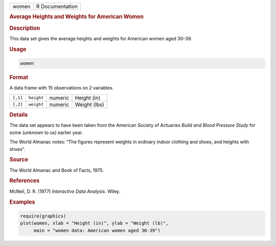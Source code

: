 .. container::

   ===== ===============
   women R Documentation
   ===== ===============

   .. rubric:: Average Heights and Weights for American Women
      :name: women

   .. rubric:: Description
      :name: description

   This data set gives the average heights and weights for American
   women aged 30–39.

   .. rubric:: Usage
      :name: usage

   .. code:: R

      women

   .. rubric:: Format
      :name: format

   A data frame with 15 observations on 2 variables.

   ======== ========== ======= ============
   ``[,1]`` ``height`` numeric Height (in)
   ``[,2]`` ``weight`` numeric Weight (lbs)
   ======== ========== ======= ============

   .. rubric:: Details
      :name: details

   The data set appears to have been taken from the American Society of
   Actuaries *Build and Blood Pressure Study* for some (unknown to us)
   earlier year.

   The World Almanac notes: “The figures represent weights in ordinary
   indoor clothing and shoes, and heights with shoes”.

   .. rubric:: Source
      :name: source

   The World Almanac and Book of Facts, 1975.

   .. rubric:: References
      :name: references

   McNeil, D. R. (1977) *Interactive Data Analysis*. Wiley.

   .. rubric:: Examples
      :name: examples

   .. code:: R

      require(graphics)
      plot(women, xlab = "Height (in)", ylab = "Weight (lb)",
           main = "women data: American women aged 30-39")
